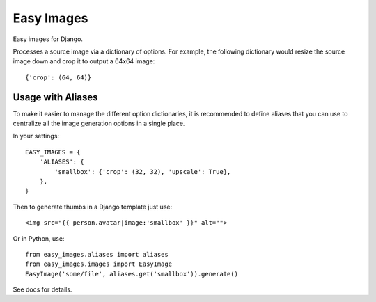 Easy Images
===========

Easy images for Django.

Processes a source image via a dictionary of options. For example, the
following dictionary would resize the source image down and crop it to output
a 64x64 image::

    {'crop': (64, 64)}


Usage with Aliases
------------------

To make it easier to manage the different option dictionaries, it is
recommended to define aliases that you can use to centralize all the image
generation options in a single place.

In your settings::

    EASY_IMAGES = {
        'ALIASES': {
            'smallbox': {'crop': (32, 32), 'upscale': True},
        },
    }

Then to generate thumbs in a Django template just use::

    <img src="{{ person.avatar|image:'smallbox' }}" alt="">

Or in Python, use::

    from easy_images.aliases import aliases
    from easy_images.images import EasyImage
    EasyImage('some/file', aliases.get('smallbox')).generate()


See docs for details.